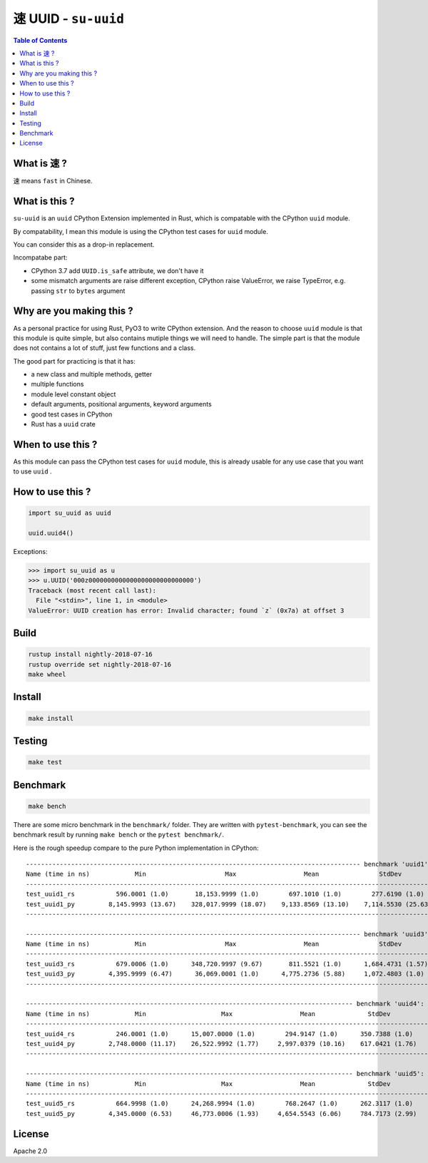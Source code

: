 ===============================================
速 UUID - ``su-uuid``
===============================================


.. contents:: Table of Contents


What is ``速`` ?
========================================

``速`` means ``fast`` in Chinese.



What is this ?
========================================

``su-uuid`` is an ``uuid`` CPython Extension implemented in Rust,
which is compatable with the CPython ``uuid`` module.

By compatability,
I mean this module is using the CPython test cases for ``uuid`` module.

You can consider this as a drop-in replacement.


Incompatabe part:

* CPython 3.7 add ``UUID.is_safe`` attribute, we don't have it
* some mismatch arguments are raise different exception, CPython raise ValueError, we raise TypeError, e.g. passing ``str`` to ``bytes`` argument



Why are you making this ?
========================================

As a personal practice for using Rust, PyO3 to write CPython extension.
And the reason to choose ``uuid`` module is that this module is quite simple,
but also contains mutiple things we will need to handle.
The simple part is that the module does not contains a lot of stuff,
just few functions and a class.

The good part for practicing is that it has:

* a new class and multiple methods, getter
* multiple functions
* module level constant object
* default arguments, positional arguments, keyword arguments
* good test cases in CPython
* Rust has a ``uuid`` crate



When to use this ?
========================================

As this module can pass the CPython test cases for ``uuid`` module,
this is already usable for any use case that you want to use ``uuid`` .



How to use this ?
========================================

.. code-block:: python

    import su_uuid as uuid

    uuid.uuid4()


Exceptions:

.. code-block:: python

    >>> import su_uuid as u
    >>> u.UUID('000z0000000000000000000000000000')
    Traceback (most recent call last):
      File "<stdin>", line 1, in <module>
    ValueError: UUID creation has error: Invalid character; found `z` (0x7a) at offset 3



Build
========================================

.. code-block:: sh

    rustup install nightly-2018-07-16
    rustup override set nightly-2018-07-16
    make wheel



Install
========================================

.. code-block:: sh

    make install



Testing
========================================

.. code-block:: sh

    make test



Benchmark
========================================

.. code-block:: sh

    make bench


There are some micro benchmark in the ``benchmark/`` folder.
They are written with ``pytest-benchmark``,
you can see the benchmark result by running ``make bench`` or the ``pytest benchmark/``.

Here is the rough speedup compare to the pure Python implementation in CPython:

::

    ----------------------------------------------------------------------------------------- benchmark 'uuid1': 2 tests -----------------------------------------------------------------------------------------
    Name (time in ns)            Min                     Max                  Mean                StdDev                Median                 IQR            Outliers  OPS (Kops/s)            Rounds  Iterations
    --------------------------------------------------------------------------------------------------------------------------------------------------------------------------------------------------------------
    test_uuid1_rs           596.0001 (1.0)       18,153.9999 (1.0)        697.1010 (1.0)        277.6190 (1.0)        692.0000 (1.0)       29.9997 (1.0)         6;567    1,434.5123 (1.0)        7521           1
    test_uuid1_py         8,145.9993 (13.67)    328,017.9999 (18.07)    9,133.8569 (13.10)    7,114.5530 (25.63)    8,656.0003 (12.51)    439.7500 (14.66)      70;953      109.4828 (0.08)      12211           1
    --------------------------------------------------------------------------------------------------------------------------------------------------------------------------------------------------------------

    ----------------------------------------------------------------------------------------- benchmark 'uuid3': 2 tests ----------------------------------------------------------------------------------------
    Name (time in ns)            Min                     Max                  Mean                StdDev                Median                IQR            Outliers  OPS (Kops/s)            Rounds  Iterations
    -------------------------------------------------------------------------------------------------------------------------------------------------------------------------------------------------------------
    test_uuid3_rs           679.0006 (1.0)      348,720.9997 (9.67)       811.5521 (1.0)      1,684.4731 (1.57)       776.0000 (1.0)      28.0006 (1.0)      123;7777    1,232.2067 (1.0)      168436           1
    test_uuid3_py         4,395.9999 (6.47)      36,069.0001 (1.0)      4,775.2736 (5.88)     1,072.4803 (1.0)      4,606.0004 (5.94)     99.0003 (3.54)    1013;1962      209.4121 (0.17)      27263           1
    -------------------------------------------------------------------------------------------------------------------------------------------------------------------------------------------------------------

    --------------------------------------------------------------------------------------- benchmark 'uuid4': 2 tests ---------------------------------------------------------------------------------------
    Name (time in ns)            Min                    Max                  Mean              StdDev                Median                IQR            Outliers  OPS (Kops/s)            Rounds  Iterations
    ----------------------------------------------------------------------------------------------------------------------------------------------------------------------------------------------------------
    test_uuid4_rs           246.0001 (1.0)      15,007.0000 (1.0)        294.9147 (1.0)      350.7388 (1.0)        281.0002 (1.0)       8.0008 (1.0)      171;5594    3,390.8115 (1.0)       21173           1
    test_uuid4_py         2,748.0000 (11.17)    26,522.9992 (1.77)     2,997.0379 (10.16)    617.0421 (1.76)     2,936.0008 (10.45)    68.0011 (8.50)    1188;4438      333.6628 (0.10)      66437           1
    ----------------------------------------------------------------------------------------------------------------------------------------------------------------------------------------------------------

    --------------------------------------------------------------------------------------- benchmark 'uuid5': 2 tests ---------------------------------------------------------------------------------------
    Name (time in ns)            Min                    Max                  Mean              StdDev                Median                IQR            Outliers  OPS (Kops/s)            Rounds  Iterations
    ----------------------------------------------------------------------------------------------------------------------------------------------------------------------------------------------------------
    test_uuid5_rs           664.9998 (1.0)      24,268.9994 (1.0)        768.2647 (1.0)      262.3117 (1.0)        752.9998 (1.0)      26.0006 (1.0)     1690;6876    1,301.6347 (1.0)      176274           1
    test_uuid5_py         4,345.0000 (6.53)     46,773.0006 (1.93)     4,654.5543 (6.06)     784.7173 (2.99)     4,577.0003 (6.08)     93.9990 (3.62)     479;2298      214.8433 (0.17)      38049           1



License
========================================

Apache 2.0

